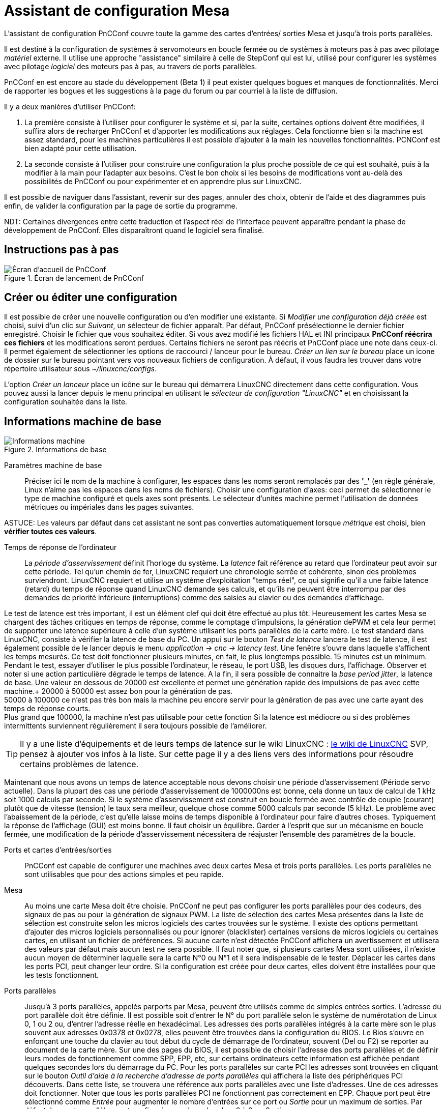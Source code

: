 [[cha:assistant-pncconf]]

= Assistant de configuration Mesa

L'assistant de configuration PnCConf couvre toute la gamme des cartes d'entrées/
sorties Mesa et jusqu'à trois ports parallèles.

Il est destiné à la configuration de systèmes à servomoteurs en boucle fermée ou de systèmes à moteurs pas à pas avec pilotage _matériel_ externe. 
Il utilise une approche "assistance" similaire à celle de StepConf qui est lui, utilisé pour configurer
les systèmes avec pilotage _logiciel_ des moteurs pas à pas, au travers de ports parallèles.

PnCConf en est encore au stade du développement (Beta 1) il peut exister
quelques bogues et manques de fonctionnalités.
Merci de rapporter les bogues et les suggestions à la page du forum ou par courriel à la liste de diffusion.

Il y a deux manières d'utiliser PnCConf:

. La première consiste à l'utiliser pour configurer le système et si, par la suite, certaines options doivent être modifiées, il suffira alors de
recharger PnCConf et d'apporter les modifications aux réglages. Cela fonctionne bien si la machine est assez standard, pour les machines
particulières il est possible d'ajouter à la main les nouvelles fonctionnalités.
PCNConf est bien adapté pour cette utilisation.

. La seconde consiste à l'utiliser pour construire une configuration la plus
proche possible de ce qui est souhaité, puis à la modifier à la main pour
l'adapter aux besoins. C'est le bon choix si les besoins de modifications vont
au-delà des possibilités de PnCConf ou pour expérimenter et en apprendre plus sur LinuxCNC.

Il est possible de naviguer dans l'assistant, revenir sur des pages, annuler des
choix, obtenir de l'aide et des diagrammes puis enfin, de valider la
configuration par la page de sortie du programme.

NDT: Certaines divergences entre cette traduction et l'aspect réel de l'interface peuvent apparaître pendant la phase de développement de PnCConf.
Elles disparaîtront quand le logiciel sera finalisé.

== Instructions pas à pas

.Écran de lancement de PnCConf

image::images/pncconf-splash_fr.png["Écran d'accueil de PnCConf"]

== Créer ou éditer une configuration

Il est possible de créer une nouvelle configuration ou d'en modifier une existante.
Si _Modifier une configuration déjà créée_ est choisi, suivi d'un clic sur _Suivant_, un sélecteur de fichier 
apparaît. Par défaut, PnCConf présélectionne le dernier fichier enregistré. Choisir le fichier que vous 
souhaitez éditer. Si vous avez modifié les fichiers HAL et INI principaux *PnCConf réécrira
ces fichiers* et les modifications seront perdues. Certains fichiers ne seront pas
réécris et PnCConf place une note dans ceux-ci. Il permet également de sélectionner
les options de raccourci / lanceur pour le bureau. _Créer un lien sur le bureau_ place un
icone de dossier sur le bureau pointant vers vos nouveaux fichiers de configuration.
À défaut, il vous faudra les trouver dans votre répertoire utilisateur sous _~/linuxcnc/configs_.

L'option _Créer un lanceur_ place un icône sur le bureau qui démarrera LinuxCNC directement dans cette
configuration. Vous pouvez aussi la lancer depuis le menu principal en utilisant le _sélecteur de configuration "LinuxCNC"_ et 
en choisissant la configuration souhaitée dans la liste.

== Informations machine de base

.Informations de base

image::images/pncconf-basic_fr.png["Informations machine"]

Paramètres machine de base::
Préciser ici le nom de la machine à configurer, les espaces dans les noms seront remplacés par
des *'_'* (en règle générale, Linux n'aime pas les espaces dans les noms de fichiers).
Choisir une configuration d'axes: ceci permet de sélectionner le type de machine configuré
et quels axes sont présents. Le sélecteur d'unités machine permet l'utilisation de
données métriques ou impériales dans les pages suivantes.

ASTUCE: Les valeurs par défaut dans cet assistant ne sont pas converties
automatiquement lorsque _métrique_ est choisi, bien *vérifier toutes ces valeurs*.

Temps de réponse de l'ordinateur::

La _période d'asservissement_ définit l'horloge du système. La _latence_ fait référence au retard
que l'ordinateur peut avoir sur cette période. Tel qu'un chemin de fer, LinuxCNC
requiert une chronologie serrée et cohérente, sinon des problèmes
surviendront. LinuxCNC requiert et utilise un système d'exploitation "temps réel", ce qui signifie
qu'il a une faible latence (retard) du temps de réponse quand LinuxCNC demande
ses calculs, et qu'ils ne peuvent être interrompu par des demandes de priorité inférieure
(interruptions) comme des saisies au clavier ou des demandes d'affichage.

Le test de latence est très important, il est un élément clef qui doit être effectué au plus tôt. Heureusement 
les cartes Mesa se chargent des tâches critiques en temps de réponse, comme le comptage d'impulsions, la génération dePWM et cela leur permet de supporter une latence supérieure à celle d'un système
utilisant les ports parallèles de la carte mère.
Le test standard dans LinuxCNC, consiste à vérifier la latence de base du PC. Un
appui sur le bouton _Test de latence_ lancera le test de latence, il est
également possible de le lancer depuis le menu _application → cnc → latency
test_. Une fenêtre s'ouvre dans laquelle s'affichent les temps mesurés.
Ce test doit fonctionner plusieurs minutes, en fait, le plus longtemps possible.
15 minutes est un minimum. Pendant le test, essayer d'utiliser le plus possible
l'ordinateur, le réseau, le port USB, les disques durs, l'affichage.
Observer et noter si une action particulière dégrade le temps de latence.
A la fin, il sera possible de connaitre la _base period jitter_, la latence de
base. Une valeur en dessous de 20000 est excellente et permet une génération
rapide des impulsions de pas avec cette machine.+
20000 à 50000 est assez bon pour la génération de pas. +
50000 à 100000 ce n'est pas très bon mais la machine peu encore servir pour la
génération de pas avec une carte ayant des temps de réponse courts. +
Plus grand que 100000, la machine n'est pas utilisable pour cette fonction
Si la latence est médiocre ou si des problèmes intermittents surviennent
régulièrement il sera toujours possible de l'améliorer.

TIP: Il y a une liste d'équipements et de
leurs temps de latence sur le wiki LinuxCNC :
http://wiki.linuxcnc.org/cgi-bin/wiki.pl?Latency-Test[le wiki de LinuxCNC] 
SVP, pensez à ajouter vos infos à la liste. Sur cette page il y a des liens vers
des informations pour résoudre certains problèmes de latence.

Maintenant que nous avons un temps de latence acceptable nous devons choisir une période d'asservissement (Période servo actuelle).
Dans la plupart des cas une période d'asservissement de 1000000ns est bonne, cela donne un taux de calcul de 1 kHz soit 1000 calculs par seconde.
Si le système d'asservissement est construit en boucle fermée avec contrôle
de couple (courant) plutôt que de vitesse (tension) le taux sera meilleur,
quelque chose comme 5000 calculs par seconde (5 kHz). Le problème avec
l'abaissement de la période, c'est qu'elle laisse moins de temps disponible à
l'ordinateur pour faire d'autres choses. Typiquement la réponse de l'affichage
(GUI) est moins bonne. Il faut choisir un équilibre. Garder à l'esprit que sur
un mécanisme en boucle fermée, une modification de la période d'asservissement
nécessitera de réajuster l'ensemble des paramètres de la boucle.

Ports et cartes d'entrées/sorties::
PnCConf est capable de configurer une machines avec deux cartes Mesa et
trois ports parallèles. Les ports parallèles ne sont utilisables que pour
des actions simples et peu rapide.

Mesa::
Au moins une carte Mesa doit être choisie. PnCConf ne peut pas configurer les ports parallèles pour des codeurs, des signaux de pas ou pour la
génération de signaux PWM. La liste de sélection des cartes Mesa présentes dans la liste de sélection est construite selon les micros logiciels des
cartes trouvées sur le système. Il existe des options permettant d'ajouter des micros logiciels personnalisés ou pour ignorer (blacklister) certaines
versions de micros logiciels ou certaines cartes, en utilisant un fichier
de préférences.
Si aucune carte n'est détectée PnCConf affichera un avertissement et utilisera des valeurs par défaut mais aucun test ne sera possible. Il faut
noter que, si plusieurs cartes Mesa sont utilisées, il n'existe aucun moyen de déterminer laquelle sera la carte N°0 ou N°1 et il sera indispensable de
le tester. Déplacer les cartes dans les ports PCI, peut changer leur ordre.
Si la configuration est créée pour deux cartes, elles doivent être
installées pour que les tests fonctionnent.

Ports parallèles::
Jusqu'à 3 ports parallèles, appelés parports par Mesa, peuvent être utilisés comme de simples entrées sorties. L'adresse du port parallèle doit
être définie. Il est possible soit d'entrer le N° du port parallèle selon le système de numérotation de Linux 0, 1 ou 2 ou, d'entrer l'adresse réelle en
hexadécimal. Les adresses des ports parallèles intégrés à la carte mère son le plus souvent aux adresses 0x0378 et 0x0278, elles peuvent être trouvées
dans la configuration du BIOS. Le Bios s'ouvre en enfonçant une touche du clavier au tout début du cycle de démarrage de l'ordinateur, souvent (Del
ou F2) se reporter au document de la carte mère. Sur une des pages du BIOS, il est possible de choisir l'adresse des ports parallèles et de définir
leurs modes de fonctionnement comme SPP, EPP, etc, sur certains ordinateurs cette information est affichée pendant quelques secondes lors du démarrage
du PC. Pour les ports parallèles sur carte PCI les adresses sont trouvées en cliquant sur le bouton _Outil d'aide à la recherche d'adresse de ports
parallèles_ qui affichera la liste des périphériques PCI découverts. Dans
cette liste, se trouvera une référence aux ports parallèles avec une liste
d'adresses. Une de ces adresses doit fonctionner. Noter que tous les ports
parallèles PCI ne fonctionnent pas correctement en EPP. Chaque port peut être
sélectionné comme _Entrée_ pour augmenter le nombre d'entrées sur ce port
ou _Sortie_ pour un maximum de sorties. Par défaut, les ports parallèles
sont configurés avec leurs broches 2 à 9 en _Sortie_.

Liste des interfaces graphiques::
Spécifie les interfaces utilisateur graphiques que LinuxCNC peut utiliser.
Chacune dispose d'options particulières.

_AXIS_

* Supporte les tours.
* C'est l'interface la plus utilisée et la plus développée.
* Elle est conçue pour être utilisée à la souris est avec un clavier.
* Elle est basée sur tkinter et intègre donc PYVCP (contrôle visuel python).
* Elle dispose d'un affichage graphique en 3D.
* Elle est intégrable sur les barres de tâches ou sur le bureau.

_TkLinuxCNC_

* Contraste élevé grâce à un fond bleu.
* Fenêtre graphique séparée.
* Pas d'intégration de panneau de contrôle possible.

_TOUCHY_

* Touchy est une interface conçue pour les écrans tactiles.
* Elle nécessite les boutons _Départ cycle_, _Abandon_, _Marche par pas_.
* Elle nécessite également un bouton sélecteur d'axe sur le jog.
* Elle est basée sur GTK et intègre naturellement GladeVCP (création de panneaux de contrôle).
* Elle permet d'intégrer les panneaux de contrôle virtuels (VCP).
* Elle n'a pas de fenêtre de suivi du parcours d'outil.
* L'aspect peut être modifié avec des thèmes personnalisés.

_QtPlasmaC_

* FIXME
* FIXME
* FIXME

== Configuration externe

Cette page permet de sélectionner des contrôles externes pour la commande
manuelle de déplacement des axes (jog) ou des curseurs des correcteurs de vitesse.

.GUI externe

image::images/pncconf-external_fr.png["Contrôles externes"]

Si une manette de jeu externe est sélectionnée pour le jog, il faudra toujours la connecter à LinuxCNC avant de démarrer celui-ci. Si la manette est
analogique il faudra probablement ajouter du code personnalisé à HAL. Les manivelles de jog à vernier et micro impulsion nécessitent d'être
connectées à une carte Mesa sur un compteur de codeur. Pour les correcteurs de
vitesses externe il est possible d'utiliser un mécanisme à générateur
d'impulsions ou à commutation comme un commutateur rotatif.
Les boutons externes peuvent être ceux d'une manette de jeu.

Joystick USB pour le jog::
Demande des règlages spécifiques personnalisés pour être installé dans le
système. Il s'agi d'un fichier qui est utilisé par LinuxCNC pour se connecter
à la liste des périphériques Linux. PnCConf aidera à la construction de ce fichier.

* Ajouter règle dispositif: s'utilise pour configurer un nouveau périphérique
en suivant les instructions. Le périphérique doit être branché et disponible.

* test dispositif: permet de charger un périphérique, d'afficher les noms de
ses broches et de visualiser ses fonctions avec l’outil halmeter.

* Rechercher règles pour le dispositif: va rechercher les règles dans le
système, utilisable pour trouver le nom des périphériques déjà construits avec PnCConf.

Les manettes de jeu utilisées en jog utilisent HALUI et le composant hal_input.

Boutons de jog externes::
Permet le jog de l'axe avec de simples boutons à une vitesse spécifiée.
Probablement mieux adapté pour le jog en vitesse rapide.

Manivelle de jog externe::
Permet d'utiliser un générateur d'impulsions manuel pour faire du jog sur les axes de la machine.

Les manivelles à impulsions (MPG) sont souvent présentes sur les machines
de bonne qualité. Elles délivrent en sortie des impulsions en quadrature qui
peuvent être comptées avec un compteur de codeur MESA. PnCConf gère une
manivelle par axe ou une manivelle partagée entre les axes.

Il permet la sélection des vitesses de jog en utilisant des commutateurs rotatifs. L'option  de sélection des incréments de jog utilise le
composant mux16. Ce composant dispose d'options telles que l'anti-rebond et l'utilisation du code Gray pour filtrer l'entrée physique du commutateur.

Correcteurs de vitesses::
PnCConf permet de modifier les vitesses d'avances ou de broche en utilisant
une manivelle à micros impulsions ou un commutateur rotatif. Les incréments sont configurables.

== Configuration des GUI

Ici il est possible de  configurer l'interface graphique utilisateur (GUI), lui
ajouter des panneaux de commande virtuels (VCP) et définir certaines options d'LinuxCNC.

.Configuration des GUI

image::images/pncconf-gui_fr.png["Configuration des GUI"]

_Options des interfaces graphiques::

Permet de fixer des valeurs générales par défaut, communes à toutes les interfaces graphiques.

Ici se trouve les options spécifiques à AXIS. Si une des options _Taille_, _Position_ ou _Forcer à maximiser_ et choisie, il sera possible de modifier
les valeurs de vitesse minimale ou maximale, le choix de l'éditeur de fichiers, la géométrie de la machine affichée. Ensuite, PnCConf demandera si il peut
écraser le fichier de préférences (.Axisrc).
Ce qui écrasera les données qui aurait été ajoutées extérieurement dans ce
fichier.

Ici se trouve les options spécifiques à Touchy. La plupart des options de
Touchy peuvent être modifiées dans la page des préférences de l'application
même quand elle est en marche. Touchy utilise GTK pour dessiner son écran,
et supporte les thèmes GTK. Les thèmes modifient l'apparence et l'ergonomie
du programme. il est possible de télécharger des thèmes depuis le net ou
de les modifier soit-même. Il y a déjà une liste des thèmes utilisables sur
le système. 
PnCConf permet de modifier facilement le thème par défaut.

FIXME
FIXME
FIXME
FIXME

Options de Panneaux de Contrôle::

Les panneaux de contrôle virtuels permettent d'ajouter des contrôles
et des afficheurs personnalisés. AXIS et Touchy peuvent intégrer ces
contrôles dans une zone déterminée de leur écran. Il y a deux sortes de
panneaux de contrôle (VCP), pyVCP qui utilise _Tkinter_ pour dessiner
l'écran ou GLADE VCP qui utilise _GTK_.

PyVCP::
Les panneaux PyVCP sont définits par des fichiers XML ne pouvant être édités qu'à la main. Les PyVCP s'intègrent naturellement avec AXIS 
car ils utilisent tous les deux Tkinter.

Des _HAL pins_ sont créées pour que l'utilisateur puisse les connecter dans son fichier HAL personnalisé.
Il existe par exemple, un tachymètre pour la vitesse de broche ou un panneau
de boutons XYZ pour le jog, l'utilisateur peut les utiliser tel quel oules reconstruire à son gout.
Sélectionner un fichier vide où les contrôles (widgets) personnels seront
enregistrés ou sélectionner un des modèles d'affichage prêts à l'emploi,

PnCConf établira alors lui-même les bonnes connexions avec HAL.
Si AXIS est utilisé, le panneau sera intégré sur le côté droit.
Si AXIS n'est pas utilisé, le panneau sera distinct de 
l'écran frontal.

Il est possible d'utiliser les options de géométrie et de dimensions
et de déplacer le panneau, par exemple si le système le permet vers un second
écran. Si le bouton _Ouvrir un panneau simple_ est pressé, les données de géométrie et de dimensions seront utilisées et le panneau affiché.

GladeVCP::
GladeVCP s'intègre naturellement à l'intérieur de l'écran TOUCHY car ils
utilisent tous les deux GTK pour leurs interfaces, mais en modifiant le thème
de GladeVCP il se fond très bien dans AXIS.

Il utilise un éditeur graphique pour créer ses fichiers XML. 
Des _HAL pins_ sont créées, que l'utilisateur pourra connecter dans son fichier HAL 
personnalisé.

GladeVCP permet aussi une interaction de programmation beaucoup plus
sophistiquée et compliquée, ce qui n'est actuellement pas possible par PnCConf.
Voir le chapitre sur GladeVCP et <<cha:gladevcp-creation-interfaces-graphiques>>

PnCConf propose des exemples de panneaux à utiliser tel quel ou à reconstruire.
Avec PnCConf, GladeVCP permettra de sélectionner différentes options d'affichage
sur le modèle.

Sous _Echantillon d'options_ sélectionner les options souhaitées.
Les boutons de zéro utilisent des commandes HALUI qui pourront être modifiées
ultérieurement dans la section HALUI.

Le bouton _Toucher Z automatique_ nécessite le programme _Touch-off_ de classicladder et que l'entrée de sonde
soit sélectionnée. Il faut aussi un palpeur qui peut être réalisé avec une
plaque conductrice reliée à la masse. Pour avoir une idée sur la façon dont cela fonctionne, voir:

http://wiki.linuxcnc.org/cgi-bin/wiki.pl?ClassicLadderExamples#Single_button_probe_touchoff[Simple bouton "Toucher"]

Sous _Options d'affichage_, les options de géométrie et de dimensions
permettent de déplacer le panneau, par exemple vers un second écran, si le
système le permet.

Sélectionner un thème GTK pour définir l'aspect du panneaux.
En général, on le souhaite identique à l'aspect de l'écran frontal.
Le panneau créé et ses options seront visibles en appuyant sur le bouton _Ouvrir un panneau simple_.
GladeVCP placé sur l'écran frontal permet de sélectionner la position du panneau
sur celui-ci.

Il peut fonctionner de manière autonome ou avec AXIS, il peut être au centre ou sur le côté droit,
avec Touchy il peut être au centre.

Paramètres par défauts et options::

* Require homing before MDI / Running
** Pour pouvoir déplacer la machine sans passer par une recherche du point d'origine machine décocher la case. Dans ce cas la plus grande vigilance est
nécessaire pour ne pas percuter une limite.
* Popup Tool Prompt
** Permet le choix entre l'utilisation d'un dialogue de changement d'outil et
l'exportation d'un signal standard pour utiliser un changeur d'outils automatique externe et la table d'outils.
* Laisse tourner la broche pendant le changement d'outil.
** Utile pour les tours.
* Oblige à effectuer la prise d'origine individuelle de chaque axe en manuel.
* Met la broche en position haute avant le changement d'outil.
* Mémorise la position des articulations lors de l'arrêt.
** Utilisé pour les machines a cinématique complexe.
* Random position tool changers
** Utilisé pour les changeurs d'outils qui ne reçoivent pas toujours les outils
au mêmes emplacements. Des codes HAL doivent être ajoutés pour le support de ces changeurs d'outils.

== Configuration Mesa

Les pages de configuration Mesa permettent d'utiliser les différents micros
logiciels. Sur la page de configuration, si une carte Mesa a été sélectionnée,
ici s'effectue le choix du micro logiciel parmi ceux disponibles, puis le choix et le paramétrage des composants nécessaires à la machine.

.Configuration Carte Mesa

image::images/pncconf-mesa-config_fr.png["Config. Mesa"]

Un port parallèle est utilisé seulement avec la carte Mesa 7i43. Les ports parallèles sur la carte mère ont généralement les adresses 0x378 et
0x278 il est possible de trouver l'adresse sur la page du BIOS. Le 7i43 nécessite de programmer le port parallèle dans le mode EPP,
encore une fois cela se configure dans la page du BIOS. Si un port parallèle
sur carte PCI est utilisé, les adresses peuvent être recherchées en utilisant
le bouton de recherche sur la page de base de PNCConf.

[NOTE]
Noter que beaucoup de cartes PCI ne prennent pas en charge le protocole EPP correctement.

Fréquence de base PWM, PDM et 3PWM footnote:[PDM: acronyme de Modulation de Densité d'Impulsions, PWM: acronyme de Modulation de Largeur d'Impulsions] Règle l'équilibrage entre entrainement et linéarité.
Si des cartes filles Mesa sont utilisées, les documents de celles-ci devraient donner des recommandations. Il est important de les suivre pour éviter des dommages et obtenir les meilleures performances.

[IMPORTANT]
Il est important de suivre les préconisations suivantes pour éviter les dommages et obtenir les meilleures performances:

....
La carte 7i33 demande un PDM et une fréquence de base de 6 mHz.
La carte 7i29 demande un PWM et une fréquence de base de 20 Khz.
La carte 7i30 demande un PWM et une fréquence de base de 20 Khz.
La carte 7i40 demande un PWM et une fréquence de base de 50 Khz.
La carte 7i48 demande un PWM et une fréquence de base de 24 Khz.
....

Délai du chien de garde:: Définit le délai durant lequel la carte Mesa va attendre avant de
déconnecter les sorties si la communication est interrompue avec l'ordinateur.
Les carte Mesa utilisent sur ce contact un niveau actif bas ce qui signifie
que lorsque la sortie est activée son niveau logique est à 0 et si la sortie
est inactive son niveau logique est à 1 soit environ 5 volts. S'assurer que l'équipement est en sécurité quand le chien de garde est déclenché.

Nombre de codeurs/générateur de PWM/générateur de PAS:: Il est possible de choisir les composants en dé-sélectionnant ceux qui sont
inutilisés. Les types de composants disponibles varient selon le micro logiciel et les cartes installées..

Si des composants ne sont pas sélectionnés, des broches GPIO seront gagnées. Si des cartes filles sont utilisées, garder à l'esprit que les pins que
les cartes utilisent ne doivent pas être dé-sélectionnées. Par exemple, certain micros logiciels supportent deux cartes 7i33, si une seule est
installée, il est possible de dé-sélectionner assez de composants non nécessaires pour utiliser le connecteur qui était prévus pour la seconde
7i33. Les composants sont dé-sélectionnés numériquement en commençant par le plus grand nombre d'abord, puis en descendant sans en sauter. Si en faisant
cela, les composants ne sont pas là où il devraient, alors il faut utiliser
un micro logiciel différent. Le micro logiciel dicte où, quoi et les nombre
maximum de composants. Un micro logiciel personnalisé est possible en le
demandant gentiment aux développeurs LinuxCNC et Mesa.
Les micros logiciels dans PnCConf nécessitent des procédures spéciales et ce
n'est pas toujours possible. Bien que nous essayons de rendre PnCConf aussi
souple que possible.

Après avoir choisi toutes les options, appuyer sur le bouton _Accepter le changement de composants_ et PnCConf mettra à jour les pages
de configuration des E / S. Seuls les onglets nécessaires seront affichés
pour les connexions disponibles, selon les documents de Mesa.

== Réglages des E/S Mesa

Les onglets sont utilisés pour configurer les broches d'entrée et de sortie
des cartes Mesa. PnCConf permet de créer des noms de signaux personnalisés à utiliser dans les fichiers de HAL personnalisés.

.Réglages des E/S Mesa C2

image::images/pncconf-mesa-io2_fr.png["Réglages des E/S Mesa C2"]

Sur cet onglet, avec ce micro logiciel, les composants sont liés à l'installation
d'une carte fille 7i33, généralement utilisée avec des servomoteurs en boucle fermée.
Noter que les numéros de composant des codeurs, des compteurs et des pilotes PWM
ne sont pas dans l'ordre numérique. Cela fait suite aux exigences de l'architecture des cartes filles.

.Réglages des E/S Mesa C3

image::images/pncconf-mesa-io3_fr.png["Réglages des E/S Mesa C3"]

Sur cet onglet, il n'y a que des broches GPIO. Noter les numéros à trois
chiffres, ils correspondent au numéros des _HAL pins_. Les broches GPIO
peuvent être sélectionnées comme des entrées ou des sorties et elles peuvent être inversées.

.Réglages des E/S Mesa C4

image::images/pncconf-mesa-io4_fr.png["Réglages des E/S Mesa C4"]

Sur cet onglet, il y a un mélange entre des broches GPIO et des générateurs de pas.
Les sorties générateur de pas et de direction peuvent être inversées.
Noter que l'inversion d'un signal Step Gen modifie les délais de pas,
il doivent correspondre à ce que le contrôleur attend.

== Configuration des ports parallèles

image::images/pncconf-parport_fr.png["Configuration des ports parallèles"]

Les ports parallèles peuvent être utilisés pour de simples E/S similaires aux broches GPIO Mesa.

== Configuration des axes

.Configuration des axes

image::images/pncconf-axis-drive_fr.png["Configuration des axes"]

Cette page permet de configurer et tester un moteur combiné ou non à un codeur.
Si un servomoteur est utilisé, un test en boucle ouverte est disponible.
si un moteur pas à pas est utilisé, un test de réglage est disponible.

Test en boucle ouverte::
Le test en boucle ouverte est important car il confirme la bonne direction du
moteur et du codeur. Le moteur doit se déplacer dans le sens positif sur l'axe
lorsque le bouton est pressé dans le sens positifs et aussi le codeur doit compter
dans le même sens. Le mouvement de l'axe doit suivre les normes conventionnelles
des machine-outil, sinon l'affichage graphique de l'axe n'aura pas de sens.
Espérons que la page d'aide et le diagramme vous aideront à comprendre cela.
Noter que les directions des axes sont celles du mouvement de l'outil et non
celle du mouvement de la table. Il n'y a pas de rampe d'accélération lors du test
en boucle ouverte, il convient donc de commencer avec une valeur faible du DAC.
Déplacer l'axe sur une distance connue, confirmera la bonne mise à l'échelle du
codeur. Le codeur doit compter dans le même sens, même sans la puissance sur le
moteur, mais cela dépend de la manière dont le codeur est alimenté.

[red]#AVERTISSEMENT:# Si le moteur et le codeur ne comptent pas dans le même sens, le servomoteur sera incontrôlable et s'emballera lors de l'utilisation en boucle
fermée sous régulation PID.footnote:[ PID: acronyme de Proportionnelle, Intégrale, Dérivée. Ce sont les 3 composantes de la régulation en boucle fermée de type PID.]

Pour le moment les paramètres PID ne peuvent pas être testés dans PnCConf, ces réglages sont vraiment, 
pour quand vous rééditerez une configuration pour y mettre vos paramètres PID testés...

Echelle du DAC:: footnote:[ DAC, acronyme pour Convertisseur Analogique Digital] Deux valeurs de mise à l'échelle, _Max Output_ et _Offset_ sont utilisées pour linéariser le DAC.

Théorie::
Ces deux valeurs sont les facteurs d'échelle et d'offset de la sortie vers
l’amplificateur moteur, de l'axe. La deuxième valeur, l'offset, est soustraite
de la sortie calculée (en Volts) et divisée par la première valeur (le facteur
d'échelle), avant d'être écrite dans le DAC. La valeur d'échelle (Scale) s'exprime en
Volts/Volts de sortie du DAC. Le décalage (offset) s'exprime en Volts.
Elles peuvent être utilisées pour linéariser le DAC.

Plus précisément, lors de l'écriture des sorties, LinuxCNC convertit d'abord la valeur effective de la
sortie concernée, qui est en quasi-unités SI, en valeurs brute d'actionneur.
Par exemple, des Volts pour un amplificateur DAC. La valeur de l'échelle peut
être obtenue en analysant l'unité c'est-à-dire en déterminant le rapport [sortie unités SI]/[unités actionneur].
Par exemple, sur une machine avec un amplificateur en mode vitesse, qui fourni
1 Volt pour une vitesse résultante de 250 mm/s. Noter que les unités de
l'offset sont en unités machine, ici des mm/s et qu'elles sont pré-soustraites
des lectures capteur. La valeur de cet offset est obtenue en trouvant la
valeur de sortie qui donne 0,0 sur la sortie de l'actionneur. Si le DAC est
linéarisé, cet offset est normalement de 0,0.

L'échelle et l'offset peuvent être utilisés pour linéariser le DAC, il en
résultera des valeurs qui reflèteront les effets combinés du gain de
l'amplificateur, de la non-linéarité du DAC, des unités du DAC, etc. Pour le faire, suivre cette procédure:

* Construire une table de calibration pour la sortie.
Piloter le DAC avec la tension souhaitée et mesurer le résultat:

.Mesure des tensions de sortie:

[cols="^,^",width="50%"]
|========================================
|*Sortie brute* | *Mesure*
|-10            | *-9.93*
| -9            | *-8.83*
|  0            | *-0.96*
|  1            | *-0.03*
|  9            | *9.87*
| 10            | *10.07*
|========================================

* Par la méthode des moindres carrés, déterminer les coefficients *+a+*, *+b+* tels que *+Mesure=a*Sortiebrute+b+*
* Noter que nous voulons une sortie effective telle que la valeur mesurée soit 
    identique à la consigne. Cela signifie
** *+cmd=a*Sortiebrute+b+*
** *+Sortiebrute=(cmd-b)/a+*
* Par conséquent, les coefficients *+a+* et *+b+* de l'ajustement linéaire peuvent être
    utilisés directement comme échelle et offset pour le contrôleur.

Valeur maximale de sortie::
La valeur maximale pour la sortie de compensation PID qui est écrite sur
l'ampli moteur, exprimée en volts. La valeur de sortie calculée est alignée
sur cette limite. La limite est appliquée avant la mise à l'échelle des unités
de sortie effective. La valeur est appliquée de manière symétrique aux deux limites, positive et négative.

Test de réglage::
Le test de réglage ne fonctionne, malheureusement, qu'avec les systèmes à base moteur pas à pas. Encore une fois vérifier que les directions de déplacements
sur l'axe sont correctes. Puis tester le système en déplaçant l'axe d’avant en arrière, si l'accélération ou la vitesse maximum sont trop élevées, des pas seront perdus.
Attention: Au cours de ce déplacement manuel garder à l'esprit que la distance
d’arrêt est inversement proportionnelle à l’accélération et qu'avec une accélération
faible il faut du temps et de la distance pour arrêter l’axe. Les fins de course
ne sont pas fonctionnels pendant ce test. Un temps de pause peut être défini
entre chaque mouvement d'essai. Cela permet de vérifier la position de l’axe et de voir si des pas sont perdus.

Timing des moteur pas à pas::
La séquence de signaux des sorties pas a pas, doit être adaptée aux exigences du pilote des moteurs. Pncconf propose par défaut, certaines de ces séquences et il
est possible de les personnaliser. Voir http://wiki.linuxcnc.org/cgi-bin/wiki.pl?Stepper_Drive_Timing pour y
trouver des séquences pour le matériel le plus commun (n'hésitez pas à ajouter
celles que vous avez expérimenté). En cas de doute utiliser une valeur élevée
comme 5000, cela ne fera que limiter la vitesse maximale.

Contrôle de moteur Brushless::
Ces options sont utilisées pour permettre le contrôle bas niveau des
moteurs _brushless_ avec un micro logiciel spécial et des cartes filles.
Elles permettent également la conversion des capteurs à effet Hall d'un fabricant
à l'autre. Ce n'est que partiellement pris en charge et aura besoin d’une
intervention pour terminer les connexions de HAL. Contacter la mail-liste ou un forum pour avoir de l'aide.

.Calcul de l'échelle d'axe

image::images/pncconf-scale-calc_fr.png["Calcul de l'échelle d'axe"]

Les paramètres d'échelle peuvent être saisis directement ou, on peut utiliser le bouton _calculer échelle_ pour être assisté. Utiliser alors les cases à cocher
pour sélectionner les calculs appropriés. Noter que _Dents des poulies_ exige le nombre de dents et non le rapport de réduction. _Rapport de réduction_,
le rapport de réduction est exactement le contraire, il exige le rapport
entre poulie menante et poulie menée (Entrée/Sortie). Si l'échelle à déjà été
calculée manuellement, il est possible de la saisir directement sans passer par l'assistant.

.Configuration des axes

image::images/pncconf-axis-config_fr.png["Configuration des axes"]

Se référer également à l'onglet diagramme pour deux exemples de disposition des
contacts de fin de course d'origine machine et de limites. Ce sont deux exemples
parmi les nombreuses façons différentes de placer ces contacts.

IMPORTANT: Il est très important de commencer avec l'axe se déplaçant dans la
bonne direction sinon l’acquisition du point d'origine est impossible !

Se souvenir que les directions positives et négatives se référent toujours à
l'outil et jamais à la table.

Sur une fraiseuse classique::
- Lorsque la table se déplace vers l'opérateur, c'est la direction positive de l'axe Y.
- Lorsque la table se déplace à gauche, c'est la direction positive de l'axe X.
- Lorsque la table se déplace vers le bas, c'est la direction positive de l'axe Z.
- Lorsque la tête se déplace vers le haut, c'est aussi la direction positive de l'axe Z.

Sur un tour classique::
- Lorsque l'outil se déplace à droite, en s'éloignant du mandrin, c'est le sens positif de l'axe Z.
- Lorsque l'outil se déplace vers l'opérateur, c’est le sens positif de l'axe X.
- Certains tours ont un axe X opposé, dans ce cas l'outil est à l'arrière, cela fonctionne bien, mais l'affichage graphique d'AXIS ne peut pas refléter cette configuration.
- FIXME
- FIXME
- FIXME

Lorsque des contacts d'origine machine et des contacts de fin
de course sont utilisés, LinuxCNC attend des signaux de HAL au
niveaux haut lorsque le contact est actionné. Si le signal d'un
fin de course est inversé, LinuxCNC détectera en permanence que
la machine est en bout de course. Si la logique de recherche du
contact d'origine machine est mauvaise (fichier ini), LinuxCNC
lancera la séquence de recherche d'origine
machine de l'axe dans la mauvaise
direction.

Décider de l'emplacement des fins de courses::

Les fins de course de limite d'axe sont au delà des limites logicielles, ils
protègent la machine en cas de problème électrique, par exemple, l'emballement
d'un servomoteur. Les fins de course doivent être placés de manière à ce que
l'axe ne puisse pas percuter une butée mécanique. Attention: si la distance
d'activation du contact de fin de course est trop faible, avec l'inertie du
mobile il pourra le dépasser. Les fins de course des limites d'axes, doivent
être actifs à l'état bas et ils doivent aussi couper la puissance sur l'axe
concerné. Le contact doit s'ouvrir à l'activation du fin de course. Utiliser un
autre câblage est possible mais il est moins sécurisé. Il peut être nécessaire
d'inverser le signal de HAL dans LinuxCNC pour avoir un état actif haut, TRUE
signifie que le contact a été activé. Lorsqu'au démarrage de LinuxCNC un
avertissement de limite et affiché même si l'axe n'est pas sur un des fins de
course, le signal est probablement inversé. Utiliser HALMETER pour vérifier
l'état du signal de HAL correspondant, par exemple, axis.0.pos-lim-sw-in, fin de course positif de l'axe X.

Décider de l'emplacement des contacts d'origine machine::

Si des fins de course de limite d'axe sont utilisés, il est possible de les
utiliser également comme contacts d'origine machine.
Un contact d'origine machine séparé est utile si les axes sont longs et que le
déplacement vers un fin de course dure trop longtemps pour un usage normale
ou que le déplacement vers une extrémité présente des problèmes d'interférences
avec le porte-pièce ou la pièce. Par exemple sur un tour, le déplacement en bout
de banc n'est pas efficace pour un point d'origine machine et un contact placé
vers le centre est certainement meilleur.
Si codeur avec un index est utilisé, le contact agit comme point de référence
et l'index suivant sera le point d'origine machine effectif.

Décider de la position de l'origine machine::

L'origine machine dans LinuxCNC sert de référence à tous les
systèmes de coordonnées utilisateur.
Il n'y a pas d'emplacement particulier pour ce point. Seuls
quelques G-codes accèdent au système de coordonnées machine
(G53, G30 et G28). Si l'option de changement d'outil sur G30
est utilisée, placer l'origine machine à cet endroit peut
être commode. Par convention, il est plus simple d'avoir
l'origine machine sur le contact d'origine.

Décider de la position finale de l'origine::

Ça consiste simplement à placer le chariot ou la broche à la position la plus commode après que LinuxCNC 
soit initialisé et que les points d'origines machine de chacun des axes lui soit connus.

Définition des côtés positifs/négatifs et des longueurs de courses maximales::

Placer l'axe à l'origine. Faire un repère sur le mobile et un autre sur la partie fixe. Déplacer la
machine jusqu'au contact de limite d'axe Mesurer la distance entre les deux repères pour obtenir
la longueur de déplacement maximale dans ce sens. Déplacer dans l'autre sens, sur le contact de
limite de l'autre côté. Mesurer de nouveau les repères pour obtenir la longueur de déplacement
maximale dans l'autre sens. Si l'origine machine est située sur une des limites d'axe, alors cette
distance de déplacement sera évidemment de zéro.

Point d'origine machine::
Ce point est le point de référence de la machine. (Ne pas confondre avec le point zéro de
l'outil ou de la pièce). LinuxCNC référence tout à partir de ce point. Il doit être à
l'intérieur des limites logicielles sinon la machine ne pourrait jamais l'atteindre. LinuxCNC
utilise la position du contact d'origine machine pour calculer la position d'origine. Si la
machine ne dispose pas de contact il faudra la positionner manuellement sur les points
d'origine, cocher les axes l'un après l'autre et pour chacun, presser le bouton _POM des axes_.
Dans Axis, le symbole indiquant que l'origine machine de l'axe est connue s'affichera alors à droite de la visu de l'axe concerné.

Course de la table::
C'est la distance maximale que l'axe peut parcourir
dans chaque direction. Ceci peut ou ne peut pas être
mesuré directement de l'origine aux contacts de fin
de course. Le cumul des courses positives et négatives
sera égal à la longueur
de course totale.

Course positive::
C'est la distance depuis l'origine de l'axe, jusqu'au
fin de course de limite du côté positif. Si l'origine
de l'axe est placée sur le fin de course de limite
positive, cette valeur est égale à zéro. Les valeurs
possibles sont positives ou égales
à zéro.

Course négative::
C'est la distance depuis l'origine de l'axe, jusqu'au
fin de course de limite du coté négatif. Ou la course
totale moins la course positive. Si l'origine de l'axe
est placée sur le fin de course de limite négative,
cette valeur est de zéro. Les valeurs possibles sont
négatives égales à zéro. Si la valeur entrée dans
PnCConf n'est pas négative, elle sera déduite des
autres valeurs.

Position de l'origine::
C'est la position ou se termine la
séquence de prise d'origine machine.
Elle est référencée par rapport à
l'origine et peut être positive,
si cette position finale est du
coté positif ou négative, si cette
position finale est
du coté négatif.

Position du contact d'origine machine::
C'est la distance depuis le contact d'origine jusqu'à la position
de l'origine. Il peut être négatif ou positif selon de quel côté de
l'origine il est placé. Depuis ce point, si l'axe doit être déplacé
dans la direction positive pour arriver à l'origine, alors la valeur
sera négative, sinon elle sera positive.Si il est mis à zéro,
l'origine sera à l'emplacement du contact (plus la distance
éventuelle pour attendre l'index suivant,
si une règle de mesure, ou un codeur
de position avec index sont utilisés).

Vitesse de recherche du contact d'origine machine::
Vitesse utilisée pendant le déplacement vers le contact d'origine machine en unités par minute.

Direction de recherche du contact d'origine machine::
Direction de la recherche de l'origine machine. Négatif ou Positif
selon lecoté de l'axe où se trouve le contact
d'origine machine. 

Vitesse d'acquisition du contact d'origine machine::
Vitesse lente de détection du contact d'origine machine, en unités par minute.

Vitesse vers la position de l'origine::
Vitesse utilisée pour déplacer le mobile de la position d'acquisition du contact d'origine machine,
vers la position finale de l'origine, en unités par minute. Si réglée à 0 c'est la vitesse de déplacement rapide qui sera utilisée.

Direction d'acquisition du contact d'origine machine::
Direction d'acquisition de l'origine machine, peut être dans la même direction
que la recherche, ou à l'opposé.

Origine machine sur l'index du codeur::
LinuxCNC attendra l'impulsion d'index du codeur après l’acquisition du contact
d'origine machine.

Utiliser un fichier de compensation de jeu::
Permet de spécifier le nom et le type d'un fichier de compensation de jeu.
Permet une compensation sophistiquée. Voir <<sec:axes,Axes>>
ou le chapitre INI.

Utiliser la compensation de jeu::
Permet de régler la compensation du jeu de la vis, ne peut
pas être utilisée n même temps qu'un fichier de compensation. Voir <<sec:axes,Axes>>
ou le chapitre INI.

.Dessin d'aide à l'identification des axes et fins de course

image::images/pncconf-diagram-lathe_fr.png["Dessin d'aide à l'identification des axes et fins de course"]

Ce dessin devrait aider à comprendre un exemple de positionnement des contacts de fin
de course et les directions standards sur un tour.
Sur ce tour, l'axe Z a deux contacts de fin de course, le contact positif est
utilisé également comme contact de prise d'origine machine. La position du zéro
machine (origine machine de l'axe) est placée à la limite négative.
Le bord gauche du chariot est la came qui active le fin de course de la limite
négative et le côté droit, la came qui active le fin de course de la limite positive.
Nous voyons que la position finale de l'origine se trouve à 4 pouces de distance
de l'origine de l'axe, du côté positif.
Si le chariot était déplacé jusqu'à la limite positive, nous mesurerions 10 pouces
entre la limite négative et la came du côté négatif du chariot (fin de course bord gauche du chariot).

== Configuration de la broche

Si un signal de contrôle de la broche est présent, cette page permet de le
configurer.

TIP: Beaucoup d'options de cette page ne sont visibles que si les sélections appropriées ont été choisies dans les pages précédentes. Si des signaux de broche
ont été sélectionnés, alors cette page est disponible pour les configurer.

.Configuration de la broche

image::images/pncconf-spindle-config_fr.png["Configuration de la broche"]

Cette page est semblable à la page de configuration des moteurs d'axe.

Mais il y a quelques différences:

* À moins que l'on ait choisi un moteur pas à pas pour la conduite de la broche
il n'y a pas d'accélération ni de limitation de vitesse.
* Il n'y a pas de support pour les changements de vitesse ni pour les gammes de vitesses.
* Si une option VCP d'affichage de vitesse broche est choisie, alors la
_Vitesse broche atteinte_, _l'échelle_, _la vitesse_ et _les réglages des filtres_
seront visibles. L’information sur la vitesse de broche permet à LinuxCNC
d'attendre que celle-ci ait atteint la vitesse de consigne, avant de déplacer les axes.
C'est particulièrement pratique sur les tours, lors de l'utilisation d'une vitesse
de coupe constante avec de grands changements de diamètre. Il exige un retour
d'information par codeur ou par un signal de vitesse broche numérique, typiquement connecté à un variateur de vitesse (VFD).
* En utilisant le retour d'information d'un codeur, il est possible de choisir une
plage de _vitesse broche atteinte_ comme tolérance de vitesse, au delà de laquelle,
la vitesse broche sera admise comme étant la vitesse de consigne.
* En utilisant le retour d'information d'un codeur, l'affichage de vitesse VCP peut
être irrégulier, des filtres peuvent dans ce cas, être utilisés pour corriger
l'affichage. L'échelle du codeur doit être réglée à la valeur _comptage codeur/rapport de réduction utilisé_.
* Si une seule entrée est utilisée pour le codeur de broche, la ligne suivante doit être ajoutée:
etp hm2_7i43.0.encoder.00.counter-mode 1 (Changer le nom de la carte et le numéro de codeur
selon besoins) dans le
fichier HAL personnalisé. Lire la section codeurs dans Hostmot2 pour plus d'information
sur les modes de comptage.

== Options avancées

Cette page permet de régler les commandes HALUI, de charger classicladder. Elle
propose des exemples de programmes en Ladder.
Si l'option GladeVCP a été choisie, comme pour la mise à zéro de l'axe sur
l'origine pièce.  Les commandes nécessaires s'afficheront.
Voir le manuel de HALUI pour utiliser des commandes personnalisées halcmds.
Parmi les exemples de programmes ladder: Le programme Estop permet de gérer un
contact externe d'arrêt d'urgence ou permet à l'interface graphique de déclencher
l'arrêt d'urgence. La commande périodique de la pompe du graissage centralisé est
disponible.
Le contact de mise au zéro pièce de l'axe Z (longueur d'outil) s'utilise avec
une plaque de référence, le contact (touch-off) de GladeVCP et les commandes
spéciales HALUI sont là pour permettre rapidement, une recherche de l'origine pièce.
Le programme série _modbus_ est un squelette de programme, vierge, préréglé pour
l'utilisation de classicladder avec le protocole série modbus. Voir la section
classicladder dans le manuel.

.PnCConf, Options avancées

image::images/pncconf-advanced_fr.png["Options avancées de PnCConf"]

== Composants de HAL

Cette page permet d'ajouter des composants de HAL supplémentaires qui seront utilisés
dans les fichiers HAL personnalisés. De cette manière il n'est pas nécessaire
d'éditer le fichier HAL principal en permettant malgré tout à l'utilisateur de
définir ses propres composants.

.Composants de HAL

image::images/pncconf-hal_fr.png["Composants de HAL"]

La première sélection est prévue pour les composants que pncconf utilise en interne.
Il est possible de configurer pncconf pour qu'il charge les instances additionnelles
pour votre fichier HAL personnalisé.

Sélectionner le nombres d'instances dont a besoin le fichier de personnalisation
et pncconf ajoutera ce qui est nécessaire.

Si 2 composants sont nécessaires et que pncconf à besoin d'un composant interne,
il chargera 3 composants et utilisera le dernier.

Composants de commande personnalisés::

Cette sélection permettra de charger des composants de HAL que pncconf n'utilise pas.
Ajoute les commandes loadrt ou loadusr dans l'entête _loading command_.
Ajoute la commande addf dans l'entête _Thread command_.
Les composants seront ajoutés au thread entre la lecture des entrées et
l'écriture des sorties, dans l'ordre ou ils sont écrits dans thread command.

== Utilisation avancée de PNCConf

PnCConf fait de son mieux pour permettre un personnalisation souple à l'utilisateur,
PnCConf supporte les noms de signaux particuliers, le chargement de composants
personnalisés comme la personnalisation des fichiers de HAL et des microprogrammes.

Il y a aussi les noms de signaux que PnCConf fournit, indépendamment des options
choisies, pour les fichiers HAL personnalisés.
Avec une conception réfléchie, la plupart des personnalisations devraient fonctionner,
même si des options doivent être modifiées par la suite dans PNCCONF.

Finalement, si les personnalisations vont au-delà du périmètre de travail de PNCCONF,
il sera possible d'utiliser PNCCONF pour construire une configuration de base,
ou d'utiliser une des configurations fournies en standards par LinuxCNC et de l'éditer pour obtenir ce que est souhaité.

Nom de signaux personnalisés::

Si un composant doit être connecté à quelque chose dans un fichier HAL personnalisé,
écrire un nom de signal unique dans la boîte de dialogue. Certains composants
ajouteront des suffixes au nom du signal personnalisé.

Les codeurs ajoutent  < Nom personnalisé >:

* position
* count
* velocity
* index-enable
* reset

Les contrôles de moteurs pas à pas ajoutent:

* enable
* counts
* position-cmd
* position-fb
* velocity-fb

Les PWM ajoutent:

* enable
* value

Les broches GPIO auront juste le nom du signal d'entrée qui leur est connecté.

De cette façon on peut établir des connexions à ces signaux dans les fichiers
personnalisés de HAL et avoir toujours la possibilité de les déplacer plus tard.

Noms de Signaux Personnalisés::

La page des composants HAL peut être utilisée pour charger des composants dont
l'utilisateur peut avoir besoin pour la personnalisation.

Charger un microprogramme personnalisé::

PnCConf cherche le microprogramme sur le système et cherche ensuite le fichier XML
qu'il peut convertir et qu'il comprend. Ces fichiers XML sont seulement fournis
pour les microprogrammes officiellement délivrés par l'équipe LinuxCNC. Pour utiliser
un microprogramme personnalisé, il faut le convertir en tableau que PnCConf comprend
et ajouter son chemin dans le fichier de préférences de PNCCONF. Par défaut
le chemin recherché est sur le bureau, dans un dossier nommé _custom_firmware_ contenant un fichier nommé firmware.py.

Le fichier caché des préférence est dans le dossier home de l'utilisateur et se
nomme .pncconf-preferences, pour l'éditer il faut sélectionner _Afficher les
fichiers cachés_. On peut voir le contenu de ce fichier au premier démarrage de
PNCCONF. Presser le bouton d'aide et regarder la page de sortie.

Demander sur la liste de diffusion LinuxCNC ou sur le forum pour des renseignements pour convertir un microprogramme personnalisé.
Tous les microprogrammes ne peuvent pas être utilisés avec PNCCONF.

Fichiers HAL Personnalisés::

Il y a quatre fichiers personnalisés utilisables pour ajouter des commandes a HAL:

* custom.hal est prévu pour les commandes HAL utilisées avant le chargement de l'interface graphique. Il est exécuté après le fichier HAL de configuration
nommé : non-de-la-configuration.hal
* custom_postgui.hal est prévu pour les commandes qui doivent être exécutées après
le chargement de l'interface graphique Axis ou PYVCP autonomes.
* custom_gvcp.hal est prévu pour les commandes qui doivent être exécutées après le chargement de GLADE VCP.
* shutdown.hal est prévu pour des commandes exécutées quand LinuxCNC se ferme de façon contrôlée.

// vim: set syntax=asciidoc:
